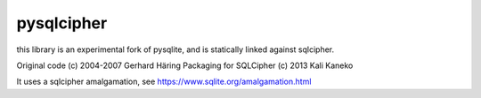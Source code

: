 pysqlcipher
===========

this library is an experimental fork of pysqlite,
and is statically linked against sqlcipher.

Original code (c) 2004-2007 Gerhard Häring
Packaging for SQLCipher (c) 2013 Kali Kaneko

It uses a sqlcipher amalgamation, see https://www.sqlite.org/amalgamation.html

